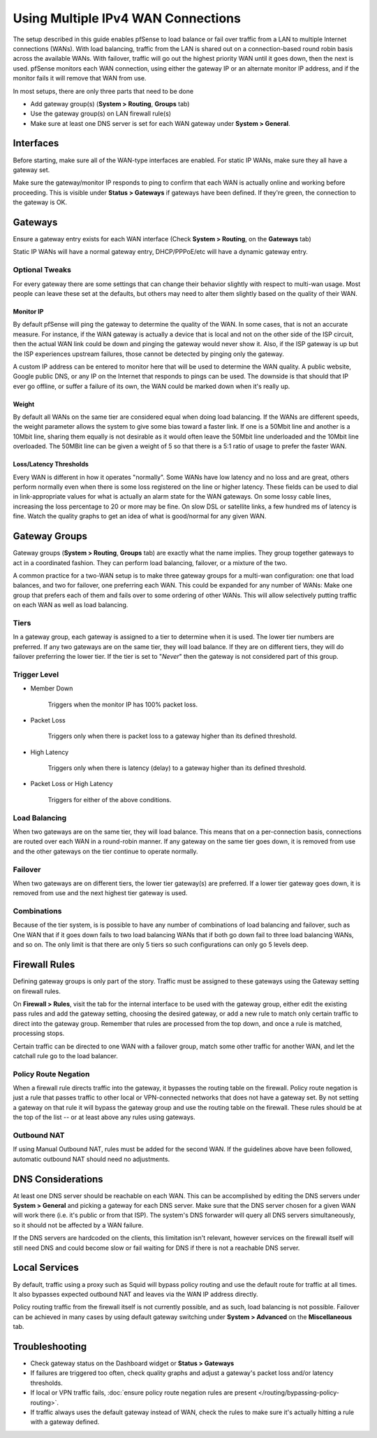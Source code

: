 Using Multiple IPv4 WAN Connections
===================================

The setup described in this guide enables pfSense to load balance or
fail over traffic from a LAN to multiple Internet connections (WANs).
With load balancing, traffic from the LAN is shared out on a
connection-based round robin basis across the available WANs. With
failover, traffic will go out the highest priority WAN until it goes
down, then the next is used. pfSense monitors each WAN connection, using
either the gateway IP or an alternate monitor IP address, and if the
monitor fails it will remove that WAN from use.

In most setups, there are only three parts that need to be done

-  Add gateway group(s) (**System > Routing**, **Groups** tab)
-  Use the gateway group(s) on LAN firewall rule(s)
-  Make sure at least one DNS server is set for each WAN gateway under
   **System > General**.

Interfaces
----------

Before starting, make sure all of the WAN-type interfaces are enabled.
For static IP WANs, make sure they all have a gateway set.

Make sure the gateway/monitor IP responds to ping to confirm that each
WAN is actually online and working before proceeding. This is visible
under **Status > Gateways** if gateways have been defined. If they're
green, the connection to the gateway is OK.

Gateways
--------

Ensure a gateway entry exists for each WAN interface (Check **System >
Routing**, on the **Gateways** tab)

Static IP WANs will have a normal gateway entry, DHCP/PPPoE/etc will
have a dynamic gateway entry.

Optional Tweaks
~~~~~~~~~~~~~~~

For every gateway there are some settings that can change their behavior
slightly with respect to multi-wan usage. Most people can leave these
set at the defaults, but others may need to alter them slightly based on
the quality of their WAN.

Monitor IP
^^^^^^^^^^

By default pfSense will ping the gateway to determine the quality of the
WAN. In some cases, that is not an accurate measure. For instance, if
the WAN gateway is actually a device that is local and not on the other
side of the ISP circuit, then the actual WAN link could be down and
pinging the gateway would never show it. Also, if the ISP gateway is up
but the ISP experiences upstream failures, those cannot be detected by
pinging only the gateway.

A custom IP address can be entered to monitor here that will be used to
determine the WAN quality. A public website, Google public DNS, or any
IP on the Internet that responds to pings can be used. The downside is
that should that IP ever go offline, or suffer a failure of its own, the
WAN could be marked down when it's really up.

Weight
^^^^^^

By default all WANs on the same tier are considered equal when doing
load balancing. If the WANs are different speeds, the weight parameter
allows the system to give some bias toward a faster link. If one is a
50Mbit line and another is a 10Mbit line, sharing them equally is not
desirable as it would often leave the 50Mbit line underloaded and the
10Mbit line overloaded. The 50MBit line can be given a weight of 5 so
that there is a 5:1 ratio of usage to prefer the faster WAN.

Loss/Latency Thresholds
^^^^^^^^^^^^^^^^^^^^^^^

Every WAN is different in how it operates "normally". Some WANs have low
latency and no loss and are great, others perform normally even when
there is some loss registered on the line or higher latency. These
fields can be used to dial in link-appropriate values for what is
actually an alarm state for the WAN gateways. On some lossy cable lines,
increasing the loss percentage to 20 or more may be fine. On slow DSL or
satellite links, a few hundred ms of latency is fine. Watch the quality
graphs to get an idea of what is good/normal for any given WAN.

Gateway Groups
--------------

Gateway groups (**System > Routing**, **Groups** tab) are exactly what
the name implies. They group together gateways to act in a coordinated
fashion. They can perform load balancing, failover, or a mixture of the
two.

A common practice for a two-WAN setup is to make three gateway groups
for a multi-wan configuration: one that load balances, and two for
failover, one preferring each WAN. This could be expanded for any number
of WANs: Make one group that prefers each of them and fails over to some
ordering of other WANs. This will allow selectively putting traffic on
each WAN as well as load balancing.

Tiers
~~~~~

In a gateway group, each gateway is assigned to a tier to determine when
it is used. The lower tier numbers are preferred. If any two gateways
are on the same tier, they will load balance. If they are on different
tiers, they will do failover preferring the lower tier. If the tier is
set to "*Never*" then the gateway is not considered part of this group.

Trigger Level
~~~~~~~~~~~~~

-  Member Down

    Triggers when the monitor IP has 100% packet loss.

-  Packet Loss

    Triggers only when there is packet loss to a gateway higher than its
    defined threshold.

-  High Latency

    Triggers only when there is latency (delay) to a gateway higher than
    its defined threshold.

-  Packet Loss or High Latency

    Triggers for either of the above conditions.

Load Balancing
~~~~~~~~~~~~~~

When two gateways are on the same tier, they will load balance. This
means that on a per-connection basis, connections are routed over each
WAN in a round-robin manner. If any gateway on the same tier goes down,
it is removed from use and the other gateways on the tier continue to
operate normally.

Failover
~~~~~~~~

When two gateways are on different tiers, the lower tier gateway(s) are
preferred. If a lower tier gateway goes down, it is removed from use and
the next highest tier gateway is used.

Combinations
~~~~~~~~~~~~

Because of the tier system, is is possible to have any number of
combinations of load balancing and failover, such as One WAN that if it
goes down fails to two load balancing WANs that if both go down fail to
three load balancing WANs, and so on. The only limit is that there are
only 5 tiers so such configurations can only go 5 levels deep.

Firewall Rules
--------------

Defining gateway groups is only part of the story. Traffic must be
assigned to these gateways using the Gateway setting on firewall rules.

On **Firewall > Rules**, visit the tab for the internal interface to be
used with the gateway group, either edit the existing pass rules and add
the gateway setting, choosing the desired gateway, or add a new rule to
match only certain traffic to direct into the gateway group. Remember
that rules are processed from the top down, and once a rule is matched,
processing stops.

Certain traffic can be directed to one WAN with a failover group, match
some other traffic for another WAN, and let the catchall rule go to the
load balancer.

Policy Route Negation
~~~~~~~~~~~~~~~~~~~~~

When a firewall rule directs traffic into the gateway, it bypasses the
routing table on the firewall. Policy route negation is just a rule that
passes traffic to other local or VPN-connected networks that does not
have a gateway set. By not setting a gateway on that rule it will bypass
the gateway group and use the routing table on the firewall. These rules
should be at the top of the list -- or at least above any rules using
gateways.

Outbound NAT
~~~~~~~~~~~~

If using Manual Outbound NAT, rules must be added for the second WAN. If
the guidelines above have been followed, automatic outbound NAT should
need no adjustments.

DNS Considerations
------------------

At least one DNS server should be reachable on each WAN. This can be
accomplished by editing the DNS servers under **System > General** and
picking a gateway for each DNS server. Make sure that the DNS server
chosen for a given WAN will work there (i.e. it's public or from that
ISP). The system's DNS forwarder will query all DNS servers
simultaneously, so it should not be affected by a WAN failure.

If the DNS servers are hardcoded on the clients, this limitation isn't
relevant, however services on the firewall itself will still need DNS
and could become slow or fail waiting for DNS if there is not a
reachable DNS server.

Local Services
--------------

By default, traffic using a proxy such as Squid will bypass policy
routing and use the default route for traffic at all times. It also
bypasses expected outbound NAT and leaves via the WAN IP address
directly.

Policy routing traffic from the firewall itself is not currently
possible, and as such, load balancing is not possible. Failover can be
achieved in many cases by using default gateway switching under **System
> Advanced** on the **Miscellaneous** tab.

Troubleshooting
---------------

-  Check gateway status on the Dashboard widget or **Status > Gateways**
-  If failures are triggered too often, check quality graphs and adjust
   a gateway's packet loss and/or latency thresholds.
-  If local or VPN traffic fails, :doc:`ensure policy route negation rules are present </routing/bypassing-policy-routing>`.
-  If traffic always uses the default gateway instead of WAN, check the
   rules to make sure it's actually hitting a rule with a gateway
   defined.
